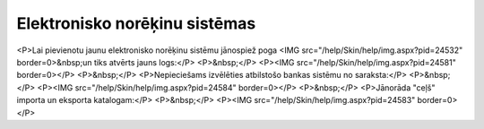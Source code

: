 .. 364 ==================================Elektronisko norēķinu sistēmas================================== <P>Lai pievienotu jaunu elektronisko norēķinu sistēmu jānospiež poga <IMG src="/help/Skin/help/img.aspx?pid=24532" border=0>&nbsp;un tiks atvērts jauns logs:</P>
<P>&nbsp;</P>
<P><IMG src="/help/Skin/help/img.aspx?pid=24581" border=0></P>
<P>&nbsp;</P>
<P>Nepieciešams izvēlēties atbilstošo bankas sistēmu no saraksta:</P>
<P>&nbsp;</P>
<P><IMG src="/help/Skin/help/img.aspx?pid=24584" border=0></P>
<P>&nbsp;</P>
<P>Jānorāda "ceļš" importa un eksporta katalogam:</P>
<P>&nbsp;</P>
<P><IMG src="/help/Skin/help/img.aspx?pid=24583" border=0></P> 
